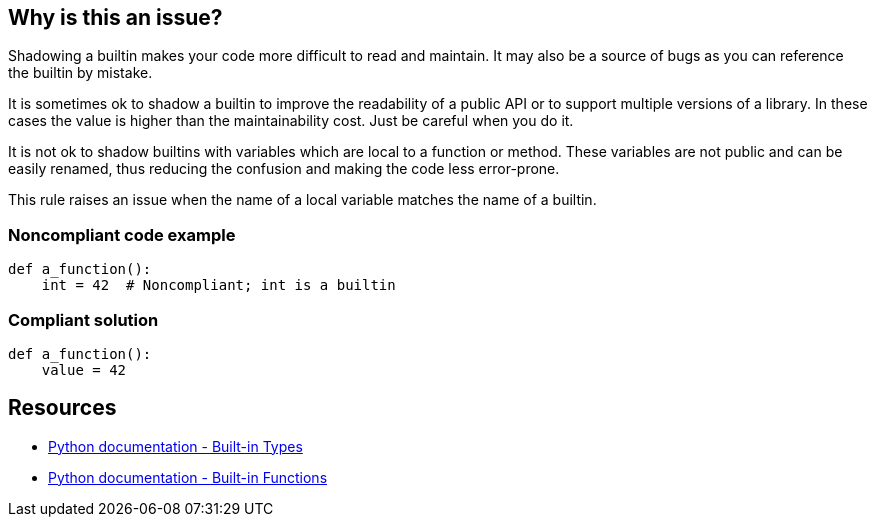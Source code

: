 == Why is this an issue?

Shadowing a builtin makes your code more difficult to read and maintain. It may also be a source of bugs as you can reference the builtin by mistake.


It is sometimes ok to shadow a builtin to improve the readability of a public API or to support multiple versions of a library. In these cases the value is higher than the maintainability cost. Just be careful when you do it.


It is not ok to shadow builtins with variables which are local to a function or method. These variables are not public and can be easily renamed, thus reducing the confusion and making the code less error-prone.


This rule raises an issue when the name of a local variable matches the name of a builtin.


=== Noncompliant code example

[source,python]
----
def a_function():
    int = 42  # Noncompliant; int is a builtin
----


=== Compliant solution

[source,python]
----
def a_function():
    value = 42
----


== Resources

* https://docs.python.org/3.8/library/stdtypes.html[Python documentation - Built-in Types]
* https://docs.python.org/3/library/functions.html[Python documentation - Built-in Functions]


ifdef::env-github,rspecator-view[]

'''
== Implementation Specification
(visible only on this page)

=== Message

Rename this variable; it shadows a builtin.


=== Highlighting

Primary:

* The first definition of a variable shadowing a builtin in a local scope (function)

Secondary:

* Any other assignment to the variable.
* message: "Variable also assigned here."


'''
== Comments And Links
(visible only on this page)

=== relates to: S2137

=== on 30 Apr 2020, 19:12:03 Nicolas Harraudeau wrote:
This rule is similar to RSPEC-2137 but it is a code smell because shadowing builtins will not make your code crash most of the time.

endif::env-github,rspecator-view[]

